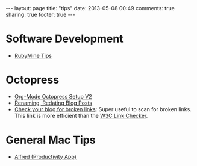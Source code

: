 #+BEGIN_HTML
---
layout: page
title: "tips"
date: 2013-05-08 00:49
comments: true
sharing: true
footer: true
---
#+END_HTML

* Software Development
+ [[file:rubymine/index.html][RubyMine Tips]]

* Octopress
+ [[http://www.railsonmaui.com/blog/2014/03/05/octopress-setup-with-github-and-org-mode-v2/][Org-Mode Octopress Setup V2]]
+ [[file:renaming-redating-blog-posts.html][Renaming, Redating Blog Posts]]
+ [[http://www.brokenlinkcheck.com/broken-links.php][Check your blog for broken links]]: Super useful to scan for broken links. This
  link is more efficient than the [[http://validator.w3.org/checklink][W3C Link Checker]].

* General Mac Tips
+ [[file:alfred-tips.html][Alfred (Productivity App)]]
  
